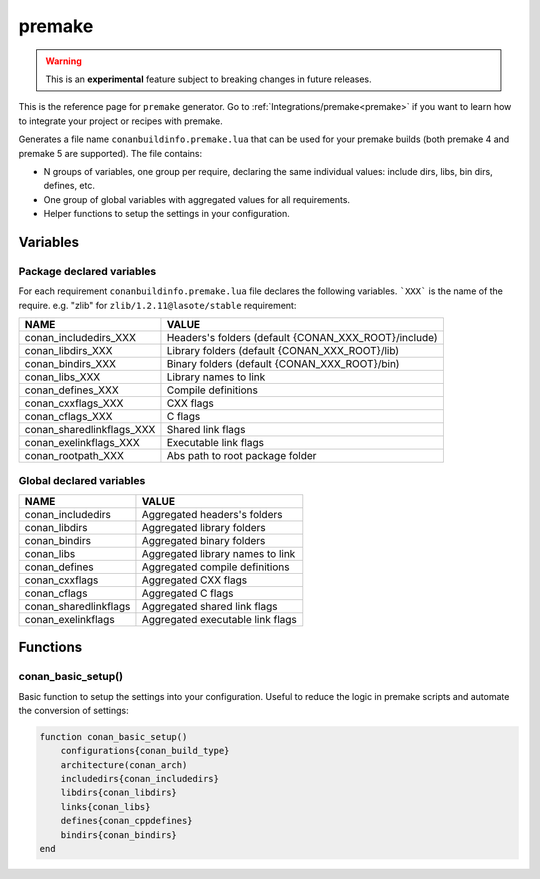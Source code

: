 .. spelling::

  cppdefines

.. _premake_generator:

premake
========

.. warning::

    This is an **experimental** feature subject to breaking changes in future releases.

.. container:: out_reference_box

    This is the reference page for ``premake`` generator.
    Go to :ref:`Integrations/premake<premake>` if you want to learn how to integrate your project or recipes with premake.

Generates a file name ``conanbuildinfo.premake.lua`` that can be used for your premake builds (both premake 4 and premake 5 are supported).
The file contains:

- N groups of variables, one group per require, declaring the same individual values: include dirs, libs, bin dirs, defines, etc.
- One group of global variables with aggregated values for all requirements.
- Helper functions to setup the settings in your configuration.

Variables
---------

Package declared variables
++++++++++++++++++++++++++

For each requirement ``conanbuildinfo.premake.lua`` file declares the following variables.
```XXX``` is the name of the require. e.g. "zlib" for ``zlib/1.2.11@lasote/stable`` requirement:

+---------------------------+------------------------------------------------------+
| NAME                      | VALUE                                                |
+===========================+======================================================+
| conan_includedirs_XXX     | Headers's folders (default {CONAN_XXX_ROOT}/include) |
+---------------------------+------------------------------------------------------+
| conan_libdirs_XXX         | Library folders (default {CONAN_XXX_ROOT}/lib)       |
+---------------------------+------------------------------------------------------+
| conan_bindirs_XXX         | Binary folders (default {CONAN_XXX_ROOT}/bin)        |
+---------------------------+------------------------------------------------------+
| conan_libs_XXX            | Library names to link                                |
+---------------------------+------------------------------------------------------+
| conan_defines_XXX         | Compile definitions                                  |
+---------------------------+------------------------------------------------------+
| conan_cxxflags_XXX        | CXX flags                                            |
+---------------------------+------------------------------------------------------+
| conan_cflags_XXX          | C flags                                              |
+---------------------------+------------------------------------------------------+
| conan_sharedlinkflags_XXX | Shared link flags                                    |
+---------------------------+------------------------------------------------------+
| conan_exelinkflags_XXX    | Executable link flags                                |
+---------------------------+------------------------------------------------------+
| conan_rootpath_XXX        | Abs path to root package folder                      |
+---------------------------+------------------------------------------------------+

Global declared variables
+++++++++++++++++++++++++

+---------------------------+------------------------------------------------------+
| NAME                      | VALUE                                                |
+===========================+======================================================+
| conan_includedirs         | Aggregated headers's folders                         |
+---------------------------+------------------------------------------------------+
| conan_libdirs             | Aggregated library folders                           |
+---------------------------+------------------------------------------------------+
| conan_bindirs             | Aggregated binary folders                            |
+---------------------------+------------------------------------------------------+
| conan_libs                | Aggregated library names to link                     |
+---------------------------+------------------------------------------------------+
| conan_defines             | Aggregated compile definitions                       |
+---------------------------+------------------------------------------------------+
| conan_cxxflags            | Aggregated CXX flags                                 |
+---------------------------+------------------------------------------------------+
| conan_cflags              | Aggregated C flags                                   |
+---------------------------+------------------------------------------------------+
| conan_sharedlinkflags     | Aggregated shared link flags                         |
+---------------------------+------------------------------------------------------+
| conan_exelinkflags        | Aggregated executable link flags                     |
+---------------------------+------------------------------------------------------+

Functions
---------

conan_basic_setup()
+++++++++++++++++++

Basic function to setup the settings into your configuration. Useful to reduce the logic in premake scripts and automate the conversion of
settings:

.. code-block:: lua

    function conan_basic_setup()
        configurations{conan_build_type}
        architecture(conan_arch)
        includedirs{conan_includedirs}
        libdirs{conan_libdirs}
        links{conan_libs}
        defines{conan_cppdefines}
        bindirs{conan_bindirs}
    end
